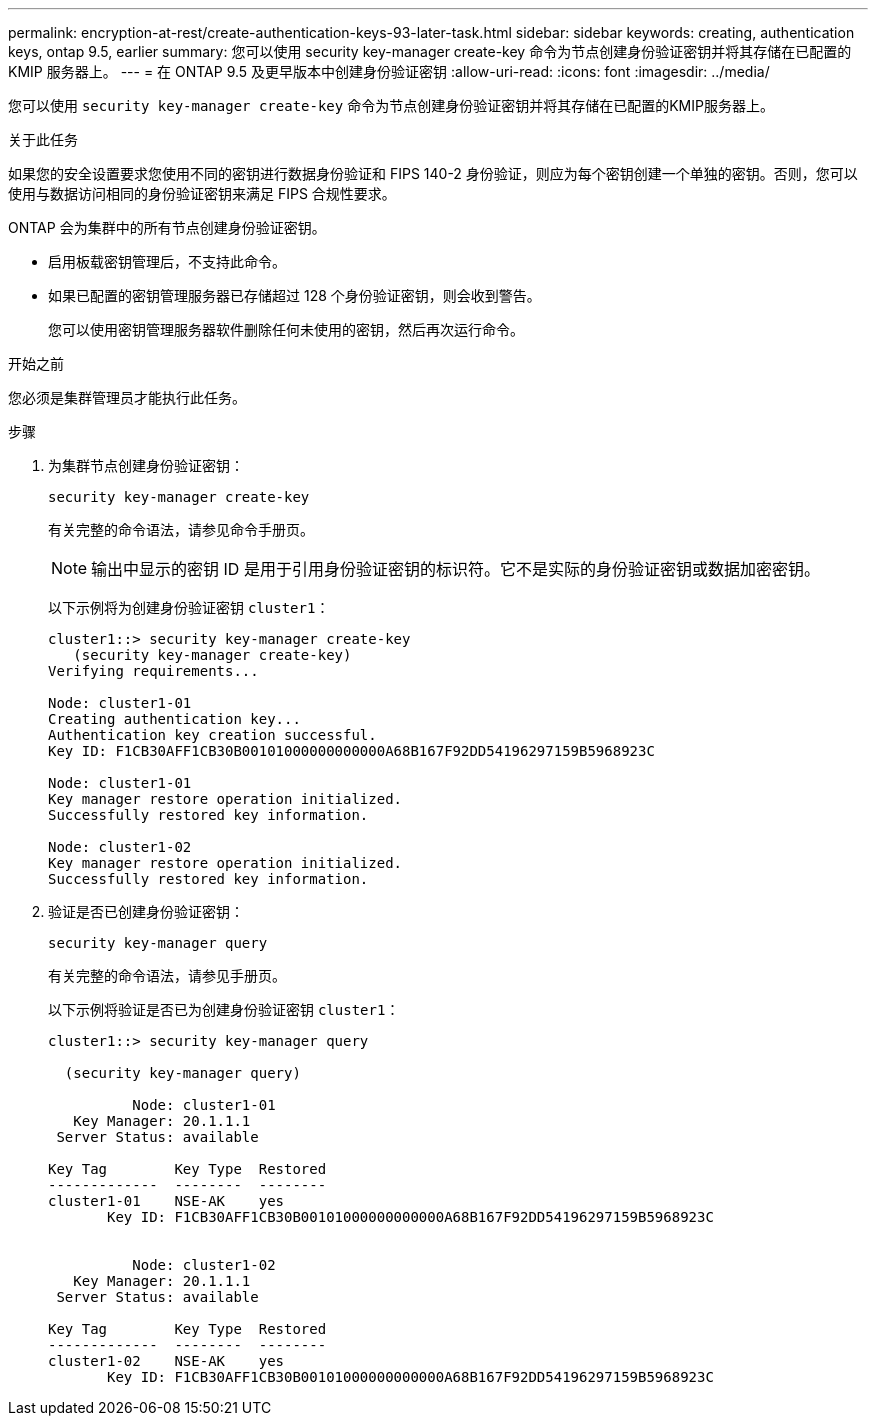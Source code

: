 ---
permalink: encryption-at-rest/create-authentication-keys-93-later-task.html 
sidebar: sidebar 
keywords: creating, authentication keys, ontap 9.5, earlier 
summary: 您可以使用 security key-manager create-key 命令为节点创建身份验证密钥并将其存储在已配置的 KMIP 服务器上。 
---
= 在 ONTAP 9.5 及更早版本中创建身份验证密钥
:allow-uri-read: 
:icons: font
:imagesdir: ../media/


[role="lead"]
您可以使用 `security key-manager create-key` 命令为节点创建身份验证密钥并将其存储在已配置的KMIP服务器上。

.关于此任务
如果您的安全设置要求您使用不同的密钥进行数据身份验证和 FIPS 140-2 身份验证，则应为每个密钥创建一个单独的密钥。否则，您可以使用与数据访问相同的身份验证密钥来满足 FIPS 合规性要求。

ONTAP 会为集群中的所有节点创建身份验证密钥。

* 启用板载密钥管理后，不支持此命令。
* 如果已配置的密钥管理服务器已存储超过 128 个身份验证密钥，则会收到警告。
+
您可以使用密钥管理服务器软件删除任何未使用的密钥，然后再次运行命令。



.开始之前
您必须是集群管理员才能执行此任务。

.步骤
. 为集群节点创建身份验证密钥：
+
`security key-manager create-key`

+
有关完整的命令语法，请参见命令手册页。

+

NOTE: 输出中显示的密钥 ID 是用于引用身份验证密钥的标识符。它不是实际的身份验证密钥或数据加密密钥。

+
以下示例将为创建身份验证密钥 `cluster1`：

+
[listing]
----
cluster1::> security key-manager create-key
   (security key-manager create-key)
Verifying requirements...

Node: cluster1-01
Creating authentication key...
Authentication key creation successful.
Key ID: F1CB30AFF1CB30B00101000000000000A68B167F92DD54196297159B5968923C

Node: cluster1-01
Key manager restore operation initialized.
Successfully restored key information.

Node: cluster1-02
Key manager restore operation initialized.
Successfully restored key information.
----
. 验证是否已创建身份验证密钥：
+
`security key-manager query`

+
有关完整的命令语法，请参见手册页。

+
以下示例将验证是否已为创建身份验证密钥 `cluster1`：

+
[listing]
----
cluster1::> security key-manager query

  (security key-manager query)

          Node: cluster1-01
   Key Manager: 20.1.1.1
 Server Status: available

Key Tag        Key Type  Restored
-------------  --------  --------
cluster1-01    NSE-AK    yes
       Key ID: F1CB30AFF1CB30B00101000000000000A68B167F92DD54196297159B5968923C


          Node: cluster1-02
   Key Manager: 20.1.1.1
 Server Status: available

Key Tag        Key Type  Restored
-------------  --------  --------
cluster1-02    NSE-AK    yes
       Key ID: F1CB30AFF1CB30B00101000000000000A68B167F92DD54196297159B5968923C
----

